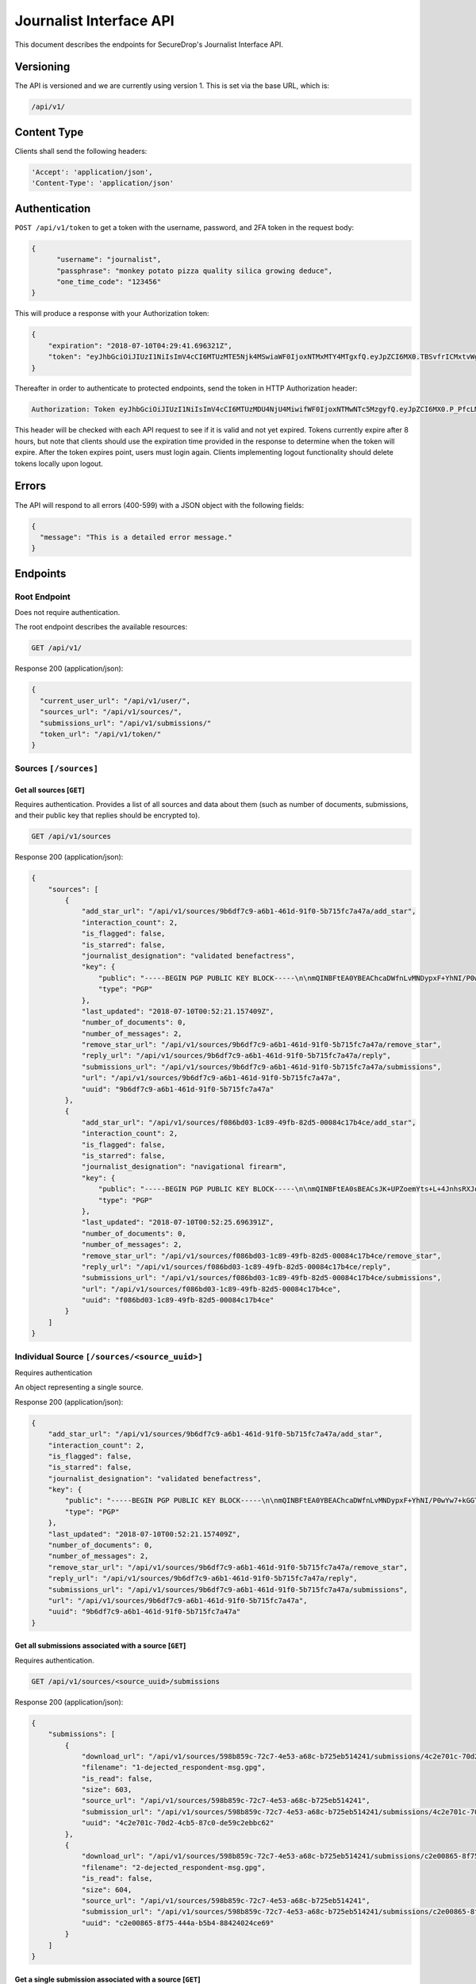 Journalist Interface API
========================

This document describes the endpoints for SecureDrop's Journalist Interface
API.

Versioning
~~~~~~~~~~

The API is versioned and we are currently using version 1. This is set via the
base URL, which is:

.. code:: sh

  /api/v1/

Content Type
~~~~~~~~~~~~

Clients shall send the following headers:

.. code:: sh

  'Accept': 'application/json',
  'Content-Type': 'application/json'

Authentication
~~~~~~~~~~~~~~

``POST /api/v1/token`` to get a token with the username, password, and 2FA
token in the request body:

.. code:: sh

  {
  	"username": "journalist",
  	"passphrase": "monkey potato pizza quality silica growing deduce",
  	"one_time_code": "123456"
  }

This will produce a response with your Authorization token:

.. code:: sh

  {
      "expiration": "2018-07-10T04:29:41.696321Z",
      "token": "eyJhbGciOiJIUzI1NiIsImV4cCI6MTUzMTE5Njk4MSwiaWF0IjoxNTMxMTY4MTgxfQ.eyJpZCI6MX0.TBSvfrICMxtvWgpVZzqTl6wHYNQuGPOaZpuAKwwIXXo"
  }

Thereafter in order to authenticate to protected endpoints, send the token in
HTTP Authorization header:

.. code:: sh

  Authorization: Token eyJhbGciOiJIUzI1NiIsImV4cCI6MTUzMDU4NjU4MiwifWF0IjoxNTMwNTc5MzgyfQ.eyJpZCI6MX0.P_PfcLMk1Dq5VCIANo-lJbu0ZyCL2VcT8qf9fIZsTCM

This header will be checked with each API request to see if it is valid and
not yet expired. Tokens currently expire after 8 hours, but note that clients
should use the expiration time provided in the response to determine when
the token will expire. After the token expires point, users must
login again. Clients implementing logout functionality should delete tokens
locally upon logout.

Errors
~~~~~~

The API will respond to all errors (400-599) with a JSON object with the
following fields:

.. code:: sh

  {
    "message": "This is a detailed error message."
  }

Endpoints
~~~~~~~~~

Root Endpoint
-------------

Does not require authentication.

The root endpoint describes the available resources:

.. code:: sh

  GET /api/v1/

Response 200 (application/json):

.. code:: sh

  {
    "current_user_url": "/api/v1/user/",
    "sources_url": "/api/v1/sources/",
    "submissions_url": "/api/v1/submissions/"
    "token_url": "/api/v1/token/"
  }

Sources ``[/sources]``
----------------------

Get all sources [``GET``]
^^^^^^^^^^^^^^^^^^^^^^^^^

Requires authentication. Provides a list of all sources and data about them
(such as number of documents, submissions, and their public key that replies
should be encrypted to).

.. code:: sh

  GET /api/v1/sources

Response 200 (application/json):

.. code:: sh

  {
      "sources": [
          {
              "add_star_url": "/api/v1/sources/9b6df7c9-a6b1-461d-91f0-5b715fc7a47a/add_star",
              "interaction_count": 2,
              "is_flagged": false,
              "is_starred": false,
              "journalist_designation": "validated benefactress",
              "key": {
                  "public": "-----BEGIN PGP PUBLIC KEY BLOCK-----\n\nmQINBFtEA0YBEAChcaDWfnLvMNDypxF+YhNI/P0wYw7+kGGTCAr+pChzV1I3ZEBO\nOz3NU4G5+MYHstD3m4Cdcwdvo+S6E66B4h/9xWWtJLzBMmRNBrCpfny8id1QyNsd\n2PPYk2Dt6Xs9RZaHO3sd8nXVx07FwYmMzNa3UlRg6kb0EUwzNDOW0jaramutp1c0\noTHiEiHJ9wQLNnU55kIXBg6XTNpquCj8O6Vpnsgr0HCC+Fr9hno8u58seYUnyhaN\n3PNE7d96H3O1MNGk0L10vt1u/449DoYFeWR1GnhssfAlVjhizf1sflNXCybjACqK\ngVMsKnYpDWzIXOPF7jNW7jn/N3EpGhq1pjjAJ4LNPXnsTgCmkA5okcPSPIhUH2gN\n6WVtPryGQ9iV5cWgL2KDq35VoZ+6+raANAeE23yAnJW9c7HLRckeB429GNAu1TKR\nkNmDe6zmuhwM2VA+JDN23gFjl7uMgN9bVz6pAyA+0eUQG6Ak3fJmCAGdNIx0/Htq\nRgUwElpHDbrp8kzmadfdWVwq/Tf373FE5TFL2mQ7EVI8xQ4HWvhWRFjpQKWRzBsg\nBLXWzr2C6coQywNLUvJ0JEkm/Uihd5341JoRuotUAY8pwA3CWUTSSi/7yBBAJzRk\nNy7XivylH084DM2/EJaq5gNbHJ7jA31YymwQdw3OmIqX4K07zS2AdGX20QARAQAB\ntHxBdXRvZ2VuZXJhdGVkIEtleSA8TTdOUEo3RVJNQU9KREhPSUpaUTIzVEdTTlFR\nR0JIQTNEVUJMUjdFUDQ1R0pKWVJGVkpSTFVSSDI0NjRBS1dMTjYyVFNSWFNJMzJE\nNkQzTjdXVTRFWTU3SzdBRkpZVFpHR0NUQkFKUT0+iQI/BBMBCgApBQJbRANGAhsv\nBQkB4c/6BwsJCAcDAgEGFQgCCQoLBBYCAwECHgECF4AACgkQDDX++nndxld+CA/9\nGoG3Xm3e2pyW+itxKC/gOJiK/PXk/nrpNXF5d1b1TEbkMMmMy2Dw4YC/7btr3Q0D\nEUg5qXiIO+Tw9KNS1udTVJggG+jWehlgOMb0+Z7JUawPCwAFjU17BRdRVDv39Y5G\nGJSM68/e8n5HXLNx1ABFlm0qfGQQw+/anwwxCnJb5KgSZ64mZiYtjVNiaqrtxxB7\nXu6AOsTlWgzT5rkwrq6gZsdG53gRYQiaVLS8BDKT4WD45iYKR5nn0BvPN6/L+4UG\nQj0l2lbAuQGMuMVKCeRYIJEDzTeqHzxuqkrr79pBZz1rNSNWYmaYo5V7ZH1VIl5y\n+jf1mEbvhNQUoy2HCoTUGPJjpgg7LyN7S6eZH/J5Q8gHD4s+rnQbzJHwD3u5y3L+\nDtz3trQs6K6CcqsyYBCS0oH3DSYO9SJiBJqgoSKKs8/YtqWupDXUFCjcYgdxDEmR\nLw+Ovd0wEbs7JoMcpRtx3LHgpL6ICFZqFvA3IyTo6OCa8ZCCnvtkLvlinUg0TGTc\nmvThHu/1jbDZjAPWRiuoEcHz5XyFSrCzkXKvXEDqlsK1WADNWZlznfBhu9EgciHP\nlOAJrKulOC4TaRmHP+K5MFowmwB1IY9yErhvAobTnZn7sXqc2AY5cTPfphvuHJwR\nFwtb1yZ6TEBSiLywZguTHurVeIyKW4C2jSlqyV1BnH8=\n=/Wxo\n-----END PGP PUBLIC KEY BLOCK-----\n",
                  "type": "PGP"
              },
              "last_updated": "2018-07-10T00:52:21.157409Z",
              "number_of_documents": 0,
              "number_of_messages": 2,
              "remove_star_url": "/api/v1/sources/9b6df7c9-a6b1-461d-91f0-5b715fc7a47a/remove_star",
              "reply_url": "/api/v1/sources/9b6df7c9-a6b1-461d-91f0-5b715fc7a47a/reply",
              "submissions_url": "/api/v1/sources/9b6df7c9-a6b1-461d-91f0-5b715fc7a47a/submissions",
              "url": "/api/v1/sources/9b6df7c9-a6b1-461d-91f0-5b715fc7a47a",
              "uuid": "9b6df7c9-a6b1-461d-91f0-5b715fc7a47a"
          },
          {
              "add_star_url": "/api/v1/sources/f086bd03-1c89-49fb-82d5-00084c17b4ce/add_star",
              "interaction_count": 2,
              "is_flagged": false,
              "is_starred": false,
              "journalist_designation": "navigational firearm",
              "key": {
                  "public": "-----BEGIN PGP PUBLIC KEY BLOCK-----\n\nmQINBFtEA0sBEACsJK+UPZoemYts+L+4JnhsRXJqixMO2BDJEueiGg2Aq0CEI4pz\nmNq5Xn/ZjHChnh/3AEc/Svv1IpA8RH4cgTfKTzpv5OnEwk6+0FUgr2rhCLzju9At\nrdhE1wFhldSWU4RyB/sC0L20HSP0H6Uj2xsT+gqw06fNvEzHKEpGt9dR6hQxH9Hf\new0z/p8Oov7x5wRRnZbe1VezlAM4L7BsboBUNrLsnKi7BvZFihRrL+CYaSH/XZ1E\n/6aBNPol9zVEeG8A+L21TVvBsjHb76Jr5t9iIl1kd1z3mMgq9cZacal96aONISLU\nv3pdlpY+5lBFLvhiSfFcNNNwMkglKmzRxNVcmxhUMquFpUHlsLxcz177cftkR0qD\nJhyVqeYEWeZgJ8IRFWaRK5NvCCLSJoLtAYcx7IRRBZJ7Y5rGBPH6rjYw75fXhDHq\n+ApL5/iVPkxrKdYfBxQApuYNW0pUpML9GSGpBiF8ri3C11dKIfMjwO6a69YNoJi2\nqiu/7p+BIHLCrdHlYZCHTgrYXlx0uNR9pVry7ioNNekJaoBcXIfsL5n5QiVS9rX+\nNSNsUF+yEB/9OFFywwaHlvMLYBMm1ikiU7DAbxowJxbw7Sh8N/sP1LMiv/2YUHiT\nqUJHBdyuOvaVFhcgrXUKPaX2B/yaTjXl/9u0sSfM9uoGyRQoj+OwtwC7BwARAQAB\ntHxBdXRvZ2VuZXJhdGVkIEtleSA8SFNNM1FVNTdUQUdHVjNEVkU0UUFFRkxUVkU1\nNEk2T1ZSU0lSSkJOWE5CVTZYWUlYNDRFVzZJNFdHSkY0U1dVS1hKQlhFSTZKQ0NW\nNkREM0ZGM1BZQ1hXM1NYTlJORk5DSERGWVBFST0+iQI/BBMBCgApBQJbRANLAhsv\nBQkB4c/1BwsJCAcDAgEGFQgCCQoLBBYCAwECHgECF4AACgkQ3ZWCdf0oVBq5EQ/9\nEUvasqWfeyidKAcHfXa/mu0ENyeDbDXgJNiZB867v3MaZWUn+5qy+SRcDGev1TBl\nwOzSt7uao6Zrqi9/Lexe07xjLEGRGYolZwOFLP+vlULpsgncen8lpENwrtY9MO3w\nbiobArNhp0kCvn6aiUi8Lb3nl57FpJ9dKfhMmP7evf0DcEvFcsDBoR7LHkMgEHQX\n5WbkvMyO7eoU+S4KrtU8PbR03j3cDv+YvLCJnwJyO79SqbkxafmAKD5KaUnsRTK5\nvoIeDH5dhGOQI0/YpCcCNZJP187rooOwlBL+R2r+LhyjK5YUEH1XKz9z8M6oQirZ\ntG8JbZbxCc19OnhL3SijsGVpqIuENd0VuNA1TLfzlbhJ/AYMBcQgRSU3a0kWRA3+\nNEZ5vEQkWtaL2bxDv2TkJdbS335nCBkuOIJgVMGiy9OjZdT58zEqpMupBWCzA67O\nLdovCyvNErWcs30QUqVRHreIaUMEQBcqtWJAhnfdfXNaQUr3ac0oopEZi30I9uDW\nejVc+ml00nTeg3WLqibjaJkid8QTfwkxx4oJ4WJaCgq/b0UvyBxD04N/ZpJHG2ja\n28uQ8v9rBJgTPR5uZNw4of842u17J6F65x7+phnoy6ayXCV0fwgzjSg85dPUUPIT\ns1CnQxnBjVUbCHELdx2LR7XSmVwkAHBVJ1NALCMiQic=\n=pmcO\n-----END PGP PUBLIC KEY BLOCK-----\n",
                  "type": "PGP"
              },
              "last_updated": "2018-07-10T00:52:25.696391Z",
              "number_of_documents": 0,
              "number_of_messages": 2,
              "remove_star_url": "/api/v1/sources/f086bd03-1c89-49fb-82d5-00084c17b4ce/remove_star",
              "reply_url": "/api/v1/sources/f086bd03-1c89-49fb-82d5-00084c17b4ce/reply",
              "submissions_url": "/api/v1/sources/f086bd03-1c89-49fb-82d5-00084c17b4ce/submissions",
              "url": "/api/v1/sources/f086bd03-1c89-49fb-82d5-00084c17b4ce",
              "uuid": "f086bd03-1c89-49fb-82d5-00084c17b4ce"
          }
      ]
  }

Individual Source ``[/sources/<source_uuid>]``
----------------------------------------------

Requires authentication

An object representing a single source.

Response 200 (application/json):

.. code:: sh

  {
      "add_star_url": "/api/v1/sources/9b6df7c9-a6b1-461d-91f0-5b715fc7a47a/add_star",
      "interaction_count": 2,
      "is_flagged": false,
      "is_starred": false,
      "journalist_designation": "validated benefactress",
      "key": {
          "public": "-----BEGIN PGP PUBLIC KEY BLOCK-----\n\nmQINBFtEA0YBEAChcaDWfnLvMNDypxF+YhNI/P0wYw7+kGGTCAr+pChzV1I3ZEBO\nOz3NU4G5+MYHstD3m4Cdcwdvo+S6E66B4h/9xWWtJLzBMmRNBrCpfny8id1QyNsd\n2PPYk2Dt6Xs9RZaHO3sd8nXVx07FwYmMzNa3UlRg6kb0EUwzNDOW0jaramutp1c0\noTHiEiHJ9wQLNnU55kIXBg6XTNpquCj8O6Vpnsgr0HCC+Fr9hno8u58seYUnyhaN\n3PNE7d96H3O1MNGk0L10vt1u/449DoYFeWR1GnhssfAlVjhizf1sflNXCybjACqK\ngVMsKnYpDWzIXOPF7jNW7jn/N3EpGhq1pjjAJ4LNPXnsTgCmkA5okcPSPIhUH2gN\n6WVtPryGQ9iV5cWgL2KDq35VoZ+6+raANAeE23yAnJW9c7HLRckeB429GNAu1TKR\nkNmDe6zmuhwM2VA+JDN23gFjl7uMgN9bVz6pAyA+0eUQG6Ak3fJmCAGdNIx0/Htq\nRgUwElpHDbrp8kzmadfdWVwq/Tf373FE5TFL2mQ7EVI8xQ4HWvhWRFjpQKWRzBsg\nBLXWzr2C6coQywNLUvJ0JEkm/Uihd5341JoRuotUAY8pwA3CWUTSSi/7yBBAJzRk\nNy7XivylH084DM2/EJaq5gNbHJ7jA31YymwQdw3OmIqX4K07zS2AdGX20QARAQAB\ntHxBdXRvZ2VuZXJhdGVkIEtleSA8TTdOUEo3RVJNQU9KREhPSUpaUTIzVEdTTlFR\nR0JIQTNEVUJMUjdFUDQ1R0pKWVJGVkpSTFVSSDI0NjRBS1dMTjYyVFNSWFNJMzJE\nNkQzTjdXVTRFWTU3SzdBRkpZVFpHR0NUQkFKUT0+iQI/BBMBCgApBQJbRANGAhsv\nBQkB4c/6BwsJCAcDAgEGFQgCCQoLBBYCAwECHgECF4AACgkQDDX++nndxld+CA/9\nGoG3Xm3e2pyW+itxKC/gOJiK/PXk/nrpNXF5d1b1TEbkMMmMy2Dw4YC/7btr3Q0D\nEUg5qXiIO+Tw9KNS1udTVJggG+jWehlgOMb0+Z7JUawPCwAFjU17BRdRVDv39Y5G\nGJSM68/e8n5HXLNx1ABFlm0qfGQQw+/anwwxCnJb5KgSZ64mZiYtjVNiaqrtxxB7\nXu6AOsTlWgzT5rkwrq6gZsdG53gRYQiaVLS8BDKT4WD45iYKR5nn0BvPN6/L+4UG\nQj0l2lbAuQGMuMVKCeRYIJEDzTeqHzxuqkrr79pBZz1rNSNWYmaYo5V7ZH1VIl5y\n+jf1mEbvhNQUoy2HCoTUGPJjpgg7LyN7S6eZH/J5Q8gHD4s+rnQbzJHwD3u5y3L+\nDtz3trQs6K6CcqsyYBCS0oH3DSYO9SJiBJqgoSKKs8/YtqWupDXUFCjcYgdxDEmR\nLw+Ovd0wEbs7JoMcpRtx3LHgpL6ICFZqFvA3IyTo6OCa8ZCCnvtkLvlinUg0TGTc\nmvThHu/1jbDZjAPWRiuoEcHz5XyFSrCzkXKvXEDqlsK1WADNWZlznfBhu9EgciHP\nlOAJrKulOC4TaRmHP+K5MFowmwB1IY9yErhvAobTnZn7sXqc2AY5cTPfphvuHJwR\nFwtb1yZ6TEBSiLywZguTHurVeIyKW4C2jSlqyV1BnH8=\n=/Wxo\n-----END PGP PUBLIC KEY BLOCK-----\n",
          "type": "PGP"
      },
      "last_updated": "2018-07-10T00:52:21.157409Z",
      "number_of_documents": 0,
      "number_of_messages": 2,
      "remove_star_url": "/api/v1/sources/9b6df7c9-a6b1-461d-91f0-5b715fc7a47a/remove_star",
      "reply_url": "/api/v1/sources/9b6df7c9-a6b1-461d-91f0-5b715fc7a47a/reply",
      "submissions_url": "/api/v1/sources/9b6df7c9-a6b1-461d-91f0-5b715fc7a47a/submissions",
      "url": "/api/v1/sources/9b6df7c9-a6b1-461d-91f0-5b715fc7a47a",
      "uuid": "9b6df7c9-a6b1-461d-91f0-5b715fc7a47a"
  }

Get all submissions associated with a source [``GET``]
^^^^^^^^^^^^^^^^^^^^^^^^^^^^^^^^^^^^^^^^^^^^^^^^^^^^^^

Requires authentication.

.. code:: sh

  GET /api/v1/sources/<source_uuid>/submissions

Response 200 (application/json):

.. code:: sh

  {
      "submissions": [
          {
              "download_url": "/api/v1/sources/598b859c-72c7-4e53-a68c-b725eb514241/submissions/4c2e701c-70d2-4cb5-87c0-de59c2ebbc62/download",
              "filename": "1-dejected_respondent-msg.gpg",
              "is_read": false,
              "size": 603,
              "source_url": "/api/v1/sources/598b859c-72c7-4e53-a68c-b725eb514241",
              "submission_url": "/api/v1/sources/598b859c-72c7-4e53-a68c-b725eb514241/submissions/4c2e701c-70d2-4cb5-87c0-de59c2ebbc62",
              "uuid": "4c2e701c-70d2-4cb5-87c0-de59c2ebbc62"
          },
          {
              "download_url": "/api/v1/sources/598b859c-72c7-4e53-a68c-b725eb514241/submissions/c2e00865-8f75-444a-b5b4-88424024ce69/download",
              "filename": "2-dejected_respondent-msg.gpg",
              "is_read": false,
              "size": 604,
              "source_url": "/api/v1/sources/598b859c-72c7-4e53-a68c-b725eb514241",
              "submission_url": "/api/v1/sources/598b859c-72c7-4e53-a68c-b725eb514241/submissions/c2e00865-8f75-444a-b5b4-88424024ce69",
              "uuid": "c2e00865-8f75-444a-b5b4-88424024ce69"
          }
      ]
  }

Get a single submission associated with a source [``GET``]
^^^^^^^^^^^^^^^^^^^^^^^^^^^^^^^^^^^^^^^^^^^^^^^^^^^^^^^^^^

Requires authentication.

.. code:: sh

  GET /api/v1/sources/<source_uuid>/submissions/<submission_uuid>

Response 200 (application/json):

.. code:: sh

  {
      "download_url": "/api/v1/sources/598b859c-72c7-4e53-a68c-b725eb514241/submissions/4c2e701c-70d2-4cb5-87c0-de59c2ebbc62/download",
      "filename": "1-dejected_respondent-msg.gpg",
      "is_read": false,
      "size": 603,
      "source_url": "/api/v1/sources/598b859c-72c7-4e53-a68c-b725eb514241",
      "submission_url": "/api/v1/sources/598b859c-72c7-4e53-a68c-b725eb514241/submissions/4c2e701c-70d2-4cb5-87c0-de59c2ebbc62",
      "uuid": "4c2e701c-70d2-4cb5-87c0-de59c2ebbc62"
  }

Add a reply to a source [``POST``]
^^^^^^^^^^^^^^^^^^^^^^^^^^^^^^^^^^

Requires authentication. Clients are expected to encrypt replies prior to
submission to the server. Replies should be encrypted to the public key of the
source.

.. code:: sh

  POST /api/v1/sources/<source_uuid>/reply

with the reply in the request body:

.. code:: sh

  {
   "reply": "-----BEGIN PGP MESSAGE-----[...]-----END PGP MESSAGE-----"
  }

Response 201 created (application/json):

.. code:: sh

  {
    "message": "Your reply has been stored"
  }

Replies that do not contain a GPG encrypted message will be rejected:

Response 400 (application/json):

.. code:: sh

  {
      "message": "You must encrypt replies client side"
  }

Delete a submission [``DELETE``]
^^^^^^^^^^^^^^^^^^^^^^^^^^^^^^^^

Requires authentication.

.. code:: sh

  DELETE /api/v1/sources/<source_uuid>/submissions/<submission_uuid>

Response 200:

.. code:: sh

  {
    "message": "Submission deleted"
  }

Download a submission [``GET``]
^^^^^^^^^^^^^^^^^^^^^^^^^^^^^^^

Requires authentication.

.. code:: sh

  GET /api/v1/sources/<source_uuid>/submissions/<submission_uuid>/download

Response 200 will have ``Content-Type: application/pgp-encrypted`` and is the
content of the PGP encrypted submission.

An ETag header is also present containing the SHA256 hash of the response data:

.. code:: sh

  "sha256:c757c5aa263dc4a5a2bca8e7fe973367dbd2c1a6c780d19c0ba499e6b1b81efa"

Note that these are not intended for cryptographic purposes and are present
for clients to check that downloads are not corrupted.

Delete a Source and all their associated submissions [``DELETE``]
^^^^^^^^^^^^^^^^^^^^^^^^^^^^^^^^^^^^^^^^^^^^^^^^^^^^^^^^^^^^^^^^^

Requires authentication.

.. code:: sh

  DELETE /api/v1/sources/<source_uuid>

Response 200:

.. code:: sh

  {
    "message": "Source and submissions deleted"
  }

Star a source [``POST``]
^^^^^^^^^^^^^^^^^^^^^^^^

Requires authentication.

.. code:: sh

  POST /api/v1/sources/<source_uuid>/star

Response 201 created:

.. code:: sh

  {
    "message": "Star added"
  }

Remove a source [``DELETE``]
^^^^^^^^^^^^^^^^^^^^^^^^^^^^

Requires authentication.

.. code:: sh

  DELETE /api/v1/sources/<source_uuid>/star

Response 200:

.. code:: sh

  {
    "message": "Star removed"
  }

Flag a source [``POST``]
^^^^^^^^^^^^^^^^^^^^^^^^

Requires authentication.

.. code:: sh

  POST /api/v1/sources/<source_uuid>/flag

Response 200:

.. code:: sh

  {
    "message": "Source flagged for reply"
  }

Submission ``[/submissions]``
-----------------------------

Get all submissions [``GET``]
^^^^^^^^^^^^^^^^^^^^^^^^^^^^^

Requires authentication. This gets details of all submissions across sources.

.. code:: sh

  GET /api/v1/submissions

Response 200:

.. code:: sh

  {
      "submissions": [
          {
              "download_url": "/api/v1/sources/1ed4c191-c6b1-463b-92a5-102deaf7d40a/submissions/e58f6206-fc12-4dbe-9a9c-84c3d82eea2f/download",
              "filename": "1-abridged_psalmist-msg.gpg",
              "is_read": false,
              "size": 604,
              "source_url": "/api/v1/sources/1ed4c191-c6b1-463b-92a5-102deaf7d40a",
              "submission_url": "/api/v1/sources/1ed4c191-c6b1-463b-92a5-102deaf7d40a/submissions/e58f6206-fc12-4dbe-9a9c-84c3d82eea2f",
              "uuid": "e58f6206-fc12-4dbe-9a9c-84c3d82eea2f"
          },
          {
              "download_url": "/api/v1/sources/1ed4c191-c6b1-463b-92a5-102deaf7d40a/submissions/a93d4123-a984-4740-9849-772c30694bab/download",
              "filename": "2-abridged_psalmist-msg.gpg",
              "is_read": false,
              "size": 604,
              "source_url": "/api/v1/sources/1ed4c191-c6b1-463b-92a5-102deaf7d40a",
              "submission_url": "/api/v1/sources/1ed4c191-c6b1-463b-92a5-102deaf7d40a/submissions/a93d4123-a984-4740-9849-772c30694bab",
              "uuid": "a93d4123-a984-4740-9849-772c30694bab"
          },
          {
              "download_url": "/api/v1/sources/598b859c-72c7-4e53-a68c-b725eb514241/submissions/4c2e701c-70d2-4cb5-87c0-de59c2ebbc62/download",
              "filename": "1-dejected_respondent-msg.gpg",
              "is_read": false,
              "size": 603,
              "source_url": "/api/v1/sources/598b859c-72c7-4e53-a68c-b725eb514241",
              "submission_url": "/api/v1/sources/598b859c-72c7-4e53-a68c-b725eb514241/submissions/4c2e701c-70d2-4cb5-87c0-de59c2ebbc62",
              "uuid": "4c2e701c-70d2-4cb5-87c0-de59c2ebbc62"
          },
          {
              "download_url": "/api/v1/sources/598b859c-72c7-4e53-a68c-b725eb514241/submissions/c2e00865-8f75-444a-b5b4-88424024ce69/download",
              "filename": "2-dejected_respondent-msg.gpg",
              "is_read": false,
              "size": 604,
              "source_url": "/api/v1/sources/598b859c-72c7-4e53-a68c-b725eb514241",
              "submission_url": "/api/v1/sources/598b859c-72c7-4e53-a68c-b725eb514241/submissions/c2e00865-8f75-444a-b5b4-88424024ce69",
              "uuid": "c2e00865-8f75-444a-b5b4-88424024ce69"
          }
      ]
  }

User ``[/user]``
----------------

Get an object representing the current user [``GET``]
^^^^^^^^^^^^^^^^^^^^^^^^^^^^^^^^^^^^^^^^^^^^^^^^^^^^^

Requires authentication.

.. code:: sh

  GET /api/v1/user

Response 200:

.. code:: sh

  {
    "is_admin": true,
    "last_login": "2018-07-09T20:29:41.696782Z",
    "username": "journalist"
  }
